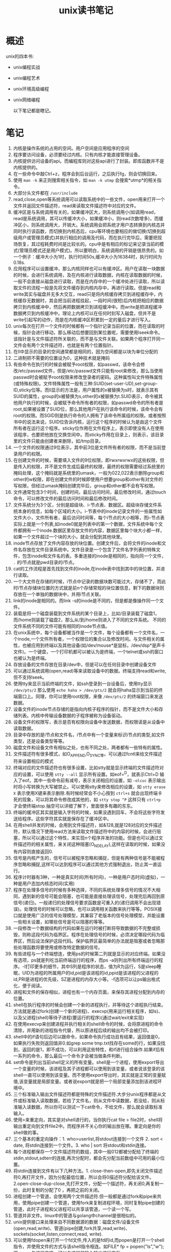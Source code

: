 #+TITLE: unix读书笔记

* 概述
unix的四本书:
- unix编程实战
- unix编程艺术
- unix环境高级编程
- unix网络编程

 以下笔记都是瞎记。

* 笔记
1. 内核是操作系统的占用的空间。用户空间是应用程序的空间
2. 程序要访问设备，必须要经过内核。只有内核才能直接管理设备。
3. 内核提供访问设备的api。而编程库则对这些api进行了封装。即库函数并不是内核提供的。
4. 在一些命令中敲Ctrl+z，程序会到后台运行，之后执行fg，则会切换回来。
5. 使用 =man -k= 来正则搜索相关指令，如 =man -k utmp= 会搜索*utmp*的相关指令。
6. 大部分头文件都在 =/usr/include=
7. read,close,open等系统调用可以读取系统中的一些文件，open用来打开一个文件并返回文件描述符，read来读取文件描述符中对应的文件。
8. 缓冲区是与系统调用有关的，如果缓冲区大，则系统调用小(如调用read，read是系统调用，其可以传缓冲大小，如果缓冲小，则read次数增多)，而缓冲区小，则系统调用大，开销大。系统调用会把系统才用户态转换到内核态并同时执行该函数，而切换到内核态后，cpu等环境也要相应的做切换(切换到超级用户或管理员模式)并执行相应的调用及代码，而在执行完毕后，需要把现场恢复，其过程耗费时间是比较长的。cpu中是有相应的标记来记录当前的模式(管理员模式还是用户模式)。所以要明白，系统调用的开销是很昂贵的。如一个例子：缓冲大小为1时，执行时间50s,缓冲大小为16384时，执行时间为0.18s.
9. 应用程序可以设置缓冲，那么内核同样也可以有缓冲区。用户在读取一块数据的时候，会进行系统调用，及在内核进行读取数据，内核在读取数据的时候，一般不会直接从磁盘进行读取，而是在内存中的一个缓冲处进行读取，所以读取文件的流程一般是先将文件缓存到内核内存中，再进行读取。但是read和write其实与磁盘并无多大交互，read只是将内核缓存拷贝到进程缓存中，内核缓存无数据时，其会把当前进程挂起，一段时间(很短)后内核把相应的数据拷贝到内核缓冲中，然后再把数据拷贝到进程缓冲中。而write是把进程缓冲数据拷贝到内核缓冲中。理论上内核可以在任何时刻写入磁盘，但并不是write引起写的动作，而是在内核缓冲区积累到一定的量后才进行写入。
10. unix每次在打开一个文件的时候都有一个指针记录当前的位置，而在读取的时候，指针会进行移动，那么移动后想要回到某位置呢，需要使用lseek命令。该指针是与文件描述符所关联的，而不是与文件关联。如果两个程序打开同一文件会有两个文件描述符，也就是有两个位置指针。
11. 在ll中显示的目录的空间通常都是相同的，因为空间都是以块为单位分配的
12. 二进制把不需要的位置设为0，这种技术就是掩码
13. 有些命令在执行的时候会被赋予root权限，如passwd，该命令会修改/etc/passwd文件，但是/etc/passwd文件只能有root来修改，那么当使用passwd时会被赋予root权限来修改登录者的密码。这种属性叫文件特殊属性(或特殊权限)。文件特殊属性一般有三种:SUID(set-user-UD),set-group-ID,sticky位等。而ll显示的方法是，用户属性的x被替换为s时，就表示其有SUID的属性，group的x被替换为s,other的x被替换为t.SUID表示，命令被其他用户执行的时候，会被赋予命令所有者的权限，如passwd命令的所有者是root,如果被设置了SUID位，那么其他用户在执行该命令的时候，该命令会有root的权限。而SGID则是执行命令的人拥有了该命令所属组的权限。或者按照书中的说法来说，SUID位告诉内核，运行这个程序的时候认为是由这个文件所有者在运行这个程序。sticky位作用在文件程序上，表示即使没有人在使用该程序，也要把他放在交换空间中。而sticky作用在目录上，则表示，该目录里的文件只能由创建者来删除，如/tmp目录。
14. 一个文件的权限通过9位表示，其中前3位是文件所有者的权限，而不是当前登录用户的权限。
15. 在创建文件的时候，需要填入文件的9位权限，即rwxrwxrwx的这些权限，但是传入的权限，并不是文件生成后最终的权限，最终的权限需要经过系统里的掩码处理，这个掩码就是系统里的umask，一般为022,022表示删除group和other的w权限，即在创建文件的时候即使用户想要group和other有对文件的写权限，但经过umask掩码创建完毕后，group和other都不会有写权限。
16. 文件通常包含3个时间，创建时间，最后访问时间，最后修改时间，通过touch命令，可以修改文件的最后访问时间和最后修改时间。
17. 文件系统分为3个区，分别是超级块、i-节点表、数据区。超级块存储文件系统本身的信息，如每个区域的大小。i-节表中的inode记录文件的一些属性如文件大小，文件所有者，最后访问时间等，每个i节点的大小相等，而i-节点表实际上就是一个列表,如inode0就是列表中的第一个数据，文件系统中每个文件都拥有一个inode.数据区里存放文件的内容，数据区里每个块大小都一样，如果一个文件超过一个块的大小，就会分配到其他块里。
18. inode节点存放了文件内容存放的块位置。创建文件后，会将文件的inode和文件名存放在文件目录系统中。文件目录是一个包含了文件名字列表的特殊文件，包含inode和文件名的表。多重连接的inode是相同的，指向同一个文件， =.= 的i节点就是pwd目录的i节点。
19. cat的工作流程是首先找到文件的inode,在inode表中找到其中的块位置，并进行读取。
20. 一个大文件在存储的时候，i节点中记录的数据块数可能过大，存储不了，而此时i节点存储块位置的方式就是前n个存储常规的块位置信息，剩下的数据块则存放在一个单独的数据块中，并用i节点关联。
21. link的inode是相同的。而link -s的inode是不同的，但是都是像操作同一个文件。
22. 装载是将一个磁盘装载到文件系统的某个目录上，比如/目录装载了磁盘1，而/home则装载了磁盘2，那么从/到/home则进入了不同的文件系统。 不同的文件系统不同的文件可能有相同的inode节点值。
23. 在unix系统中，每个设备都被当作是一个文件，每个设备都有一个文件名，一个inode,一个文件所有者，一个权限位的集合以及修改时间。与文件相关的属性，也被应用到终端以及其他设备(如/dev/mouse*是鼠标，/dev/dsp*是声卡文件)。一个键盘，一个打印机都可以被认为是终端，一个telnet或ssh的窗口也被认为是终端。
24. 存放设备的文件存放在目录/dev中，但是可以在任何目录中创建设备文件
25. 可以通过系统调用(open,read)等来读取设备中的数据。终端支持read和write,但不支持lseek。
26. 使用tty来显示当前终端的文件，如ssh登录到一台设备后，使用tty显示 =/dev/pts/2= 那么使用 =echo haha > /dev/pts/2= 就会将haha显示到当前的终端窗口上。同理，你可以使用root权限，来像 =/dev/pts/2= 的终端窗口来发送数据。
27. 设备文件的inode节点存储的是指向内核子程序的指针，而不是文件大小和存储列表。内核中传输设备数据的子程序被称为设备驱动。
28. 设备文件的权限写，表示是否有权限向设备中发送数据，而权限读是从设备中读取数据。
29. 目录中存放的是i节点和文件名，i节点中有一个变量来标识i节点的类型,如文件类型，还是设备类型等等。
30. 磁盘文件和设备文件有相似之处，也有不同之处，两者都有一些特有的属性。
31. 文件描述符有很多模式，如O_APPEND,O_SYNC等。可以通过fcntl来给文件描述符来设置相应的模式
32. 终端对应的文件描述符也有很多设置，比如stty就是显示终端的文件描述符对应的设置，可以使用 =stty --all= 显示所有设置。如eof=^D，就表示Ctrl+D 输入了eof。其中一些命令前有减号，表示关闭相应的设置，如 =-olcuc= 表示输出时将小写转换为大写被禁止。可以使用stty来修改相应的设置，如 =stty erase X= 表示使用X键来表示删除.有时候经常会不小心按到 =ctrl+s= 就会出现终端卡死的现象，可以将其命令修改成其他的，如 =stty stop ^P= 这样只有 =ctrl+p= 才会使终端stop.抽空可以详细了解下，里面很多有趣的东东。
33. 终端的缓冲区其实就是输入字符的时候，如果没遇到回车，不会将这些字符发送给程序。这些字符其实就是保存在了缓冲区中。
34. 在用shell并发的时候，会用到文件描述符，如&128,就是128对应的文件描述符，默认情况下使用read方法来读取文件描述符中的内容的时候，会进行阻塞，所以可以通过这个特性，来实现n个程序并发的功能。但是也可以通过文件描述符的相关属性，来关闭这种阻塞(O_NDELAY),这样在读取的时候，如果没有内容则直接返回0.
35. 信号是内核产生的，信号可以被程序忽略和捕捉，但是有两种信号是不能被程序忽略和捕捉,这样可以达到程序可以通过其他方式强制退出，防止其一直运行。
36. 程序计时器有3种，一种是真实时间(所有时间)，一种是用户态时间(虚拟)，一种是用户态加内核态时间(实用)
37. 程序在处理多信号的时候有多种选择，不同的系统处理多信号的情况不大相同，遇到新的信号可能会阻塞，也可能是直接处理该信号，处理完后再回到原信号(递归)。一般递归的处理信号要求函数是可重入的(递归调用不会出现错误)。处理信号的时候可以忽略，也可以调用相关函数来执行等等。POSIX接口就是使用广泛的信号处理模型，其兼容了老版本的信号处理模型，并能设置一些相关设置，如哪些信号是可以阻塞的等等。
38. 一段修改一个数据结构的代码如果在运行时被打断将导致数据的不完整或损毁，则称这段代码为临界区。程序在处理信号的时候，必须决定哪段代码为临界区，然后设法保护这段代码。保护临界区最简单的办法就是阻塞或者忽略那些处理函数将要使用或修改特定数据的信号。
39. 有些进程与一个终端想连，使用ps的时候第二列就是显示的对应终端。如果没有选项，ps就是列吃当前终端运行的程序，而ps -a则列出所有终端运行的程序。-l打印更多的细节，其中S列是程序的状态，值为R为运行，S是sleep睡眠，UID为进程的所属用户的id,pid是该进程的id,ppid是该进程的父进程的id,PRI是进程的优先级，SZ是进程的内存大小等。-f选项可以让ps输出格式化，便于阅读。
40. 进程和文件的保存相似，进程也有一个内存页面，来保存其进程分配到内存的位置。
41. shell在执行程序的时候会创建一个新的进程执行，并等待这个进程执行结束。方法就是通过fork(创建一个新的进程)、execvp(用来运行相关程序，如ls)、以及父进程(shell)等待子进程(要运行的程序)(通过wait/exit来实现)
42. 在使用execvp来创建进程并执行相关的shell命令的时候，会将原进程的命令清除，并用新的进程指令代替，所以原进程后续的输出均不会被打印。
43. shell中的if语句后边可以跟命令，如果命令执行成功且有结果，返回值是0，如果执行失败则返回值非0.如grep some tmp.txt找存在some的行，如果没找到，返回的是1，即不成功，可以利用这些特性，和if进行组合操作.如果if后有一系列的命令，那么最后一个命令才会被当做条件判断。
44. set命令是列出当前shell定义的所有变量。shell是一个进程，使用export导出一个变量的时候，该进程及其子进程都可以使用到该变量，或者说该登录的该shell一直可以使用到该变量。而不使用export导出时，其实就是正常的变量赋值,该变量就是局部变量。或者说export就是把一个局部变量添加到该进程环境中。
45. 三个标准输入输出文件描述符都是特殊的文件描述符.大步分unix程序都是从文件或标准输入读取数据，若给了文件名，则从文件中读数据，若没给，则从标准输入读数据，所以你可以测试一下cat命令，不给文件，那么就会读取标准输入。
46. 使用>来重定向，其实是对shell进行的，当你执行cat file > file2时，shell将输出重定向到文件file2中。而程序并不关心你的输出放在哪。重定向是你的shell做的事。
47. 三个基本的重定向操作：1. who>userlist,将stdout连接到一个文件 2. sort < date, 将stdin连接到一个文件。3. who | sort 将stdout和stdin连接。
48. 每个进程都保存一个文件描述符的数组，其中一般012都被分配给了终端的stdin,stdout,sdterr的连接,再次分配时，都会先分配当前数组中可用的最小位置。
49. 将stdin连接到文件有以下几种方法。1. close-then-open,即先关闭文件描述符0,再打开文件，因为分配最低位置，所以会将0描述符分配给该文件。2.open-close-dup-close,先打开文件，分配一个描述符，再关闭0,再复制一份，此时复制的分配了0 ，再把之前的关闭。
50. 进程创建一个管道，会使用两个文件描述符.但一般都是通过fork和pipe来共用，使用pipe创建一个管道，使用fork来复制进程环境，同时复制pipe创建的管道，此时子进程和父进程可以共享该管道，一个读一个写。
51. 管道并非文件。linux中的管道与golang中channel是很相似的。
52. unix提供接口来处理来自不同数据源的数据：磁盘文件/设备文件(open,read,write)、管道(pipe创建,fork共享,read,write)、sockets(socket,listen,connect,read, write).
53. 可以使用fdopen来打开一个fd文件,传入的是fd的id,而popen是打开一个shell指令，并使用文件的方式与该shell指令相连。如FILE* fp = popen("ls","w"); 即popen与进程连接，可以与进程的输入输出进行交互。
54. 管道在一个进程中进行创建，通过fork在两个进程间进行共享，即管道只能连接在同一台机器上的相关进程。Socket则是另外一种进程间通信的方式，其可以在不同种类的进程中创建类似管道的连接，且可以连接两个不同机器间的进程。
55. telnet就像一部电话，与远程主机的某个端口进行相连，并把键盘的输入通过连接发送过去，将输出展示在屏幕上。
56. 文件/etc/services中定义了众所周知服务端口号的列表。
57. socket创建一个通信端点并返回一个标识符，这个标识符可以在/proc/${pid}/fd文件中找到。之后使用bind来将相关的地址和端口号绑定到对应的sockek上。listen请求内核允许指定的socket接收呼叫，并不是所有的socket都能接收呼叫,并指定允许接入连接的数目，接入的连接会放到相应的队列中去。使用accept来接收调用，他会阻塞当前进程，在接受到请求后会返回一个文件描述符，并用该文件描述符进行读写操作。而connect则是客户端的一个操作，其连接到远程服务器，并返回一个fd，并通过该fd进行读写操作。
58. 基于socket的客户/服务器系统大多是类似的，虽然电子邮件、文件传输、远程登录和分布式数据库以及其他的internet服务在屏幕显示的内容相异，但他们的运作原理是一致的。
59. 一般的服务器运行有两种方式，一种是通过socket的队列来限制连接数，来请求后不创建新的进程，而是自己去实现相关逻辑。另外一种方式是通过代理的方式，来请求后创建一个进程(fork,exec)来调用相关逻辑，代理的方式会多次进行系统调用。
60. 说到代理，就想到了反向代理和正向代理的关系，这里插几句，正向代理是代理的客户端，如vpn，客户端无法进行fq,但是可以通过代理进行，这是正向代理，而反向代理则是代理的服务器，如nginx.
61. 常规管道(pipe创建)由进程创建的单向数据流，并由最后一个进程关闭。而命名管道则可以连接两个不相关的进程，并且可以独立于进程存在，这种命名管道被称为FIFO(由mkfifo创建),命名管道是一个队列而不是常规文件。其类似golang中的channel.
62. 共享内存是进程间通信的一个手段，两个进程维护指针指向同一个内存段，并可以有权限的进行访问。并不是在golang定义个全局变量就是共享内存，需要通过相关的函数来创建或者查找共享内存段。
63. 信号量是一个内核变量，它可以被系统中的任何进程所访问，信号两是系统级的全局变量。使用semget来创建信号量。
64. 命名socket又称Unix域Socket,它使用文件名做为地址而不是主机和端口号，它们仅仅可以连接到一个机器上的进程。有面向消息和面向流两个版本。面向消息的如信号(kill-signal)。
65. IPC(进程间通信的方式)
    - environ: 系统环境变量，在使用fork时，子进程可以将父进程的环境变量复制，但不能改变父进程的环境变量，所以可以用于父进程传递给子进程
    - pipe: 管道，单向数据流，面向流的
    - kill - signal: 信号，通过kill发送，非信号量
    - 网络socket: 连接两个不同主机的进程，创建的时候需要指定主机名和端口号。通过相关的socket来进行通信。可以面向流和消息，双向通信。
    - Unix域socket： 创建的时候指定文件名，连接同一主机的两个无关进程，支持面向流和消息，双向传输。
    - 命名管道(Named pipes):通过mkfifo来创建的，可以连接两个无关的进程，命名管道由文件名来标志，通过read/write来传输数据，只能单向传输数据，面向流的。
    - File locks: 进程可以对文件的某段进行加锁，利用锁的机制可以实现进程间的通信。
    - 共享内存:进程可以通过shmget和shmat来创建可以被多个进程共享的内存段，这是IPC最为有效的办法，因为所有的通信并不需要数据的传输。
    - 信号量：系统级的变量，进程可以对信号量做增1减1等的操作，或者等待信号量到达某个特定的值。
    - 消息队列。
    - 文件。
